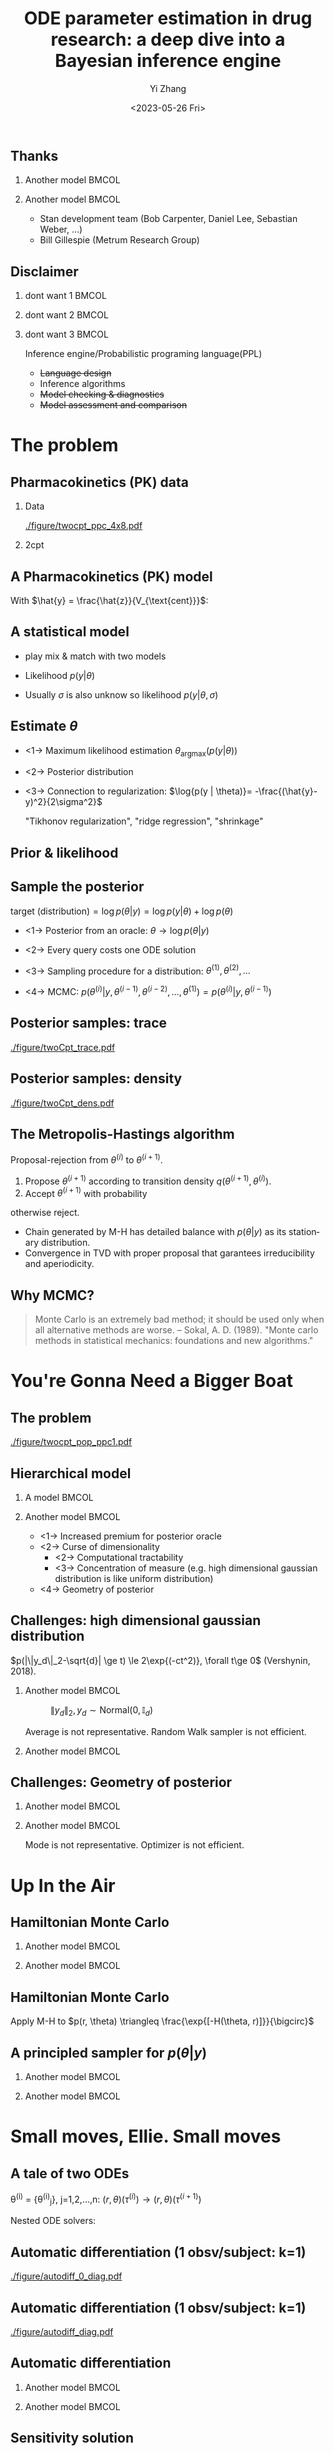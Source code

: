 #+TITLE:     ODE parameter estimation in drug research: a deep dive into a Bayesian inference engine
#+AUTHOR:    Yi Zhang
#+EMAIL:     yz@yizh.org
#+DATE:      <2023-05-26 Fri>
#+DESCRIPTION:
#+KEYWORDS:
#+LANGUAGE:  en
#+OPTIONS:   H:2 num:t toc:t \n:nil @:t ::t |:t ^:t -:t f:t *:t <:t
#+OPTIONS:   TeX:t LaTeX:t skip:nil d:nil todo:t pri:nil tags:not-in-toc
#+INFOJS_OPT: view:nil toc:nil ltoc:t mouse:underline buttons:0 path:https://orgmode.org/org-info.js
#+EXPORT_SELECT_TAGS: export
#+EXPORT_EXCLUDE_TAGS: noexport
#+HTML_LINK_UP:
#+HTML_LINK_HOME:

#+LATEX_HEADER: \usepackage{graphicx}
#+LATEX_HEADER: \usepackage{amsmath}
#+LATEX_HEADER: \usepackage{xcolor}

#+startup: beamer
#+LaTeX_CLASS: beamer
#+LaTeX_CLASS_OPTIONS: [bigger]
#+COLUMNS: %40ITEM %10BEAMER_env(Env) %9BEAMER_envargs(Env Args) %4BEAMER_col(Col) %10BEAMER_ACT(Act) %10BEAMER_extra(Extra)
#+BEAMER_HEADER: \AtBeginSection[]{\begin{frame}<beamer>\frametitle{Table of contents}\tableofcontents[currentsection]\end{frame}}

** Thanks
*** Another model                                                     :BMCOL:
:PROPERTIES:
:BEAMER_col: 0.5
:END:
#+ATTR_LATEX: :width 0.8\textwidth
[[./figure/sxplogo.png]]
#+ATTR_LATEX: :width 0.8\textwidth
[[./figure/onr_logo.png]]

*** Another model                                                     :BMCOL:
:PROPERTIES:
:BEAMER_col: 0.5
:END:

#+ATTR_LATEX: :width 0.3\textwidth
[[./figure/stan_logo.png]]

- Stan development team (Bob Carpenter, Daniel Lee, Sebastian Weber, ...)
- Bill Gillespie (Metrum Research Group)


** Disclaimer
*** dont want 1                                                       :BMCOL:
:PROPERTIES:
:BEAMER_col: 0.33
:END:
#+ATTR_LATEX: :width 0.9\textwidth
[[./figure/dont_want_2.jpg]]


*** dont want 2                                                       :BMCOL:
:PROPERTIES:
:BEAMER_col: 0.33
:END:
#+ATTR_LATEX: :width 0.9\textwidth
[[./figure/dont_want_3.jpg]]

*** dont want 3                                                       :BMCOL:
:PROPERTIES:
:BEAMER_col: 0.33
:END:
Inference engine/Probabilistic programing language(PPL)
- +Language design+
- Inference algorithms
- +Model checking & diagnostics+
- +Model assessment and comparison+


* The problem
** Pharmacokinetics (PK) data
*** Data
:PROPERTIES:
:BEAMER_col: 0.50
:END:
#+CAPTION: Subject plasma concentration history (q12hx14).
#+ATTR_LATEX: :width \textwidth
[[./figure/twocpt_ppc_4x8.pdf]]

*** 2cpt
:PROPERTIES:
:BEAMER_col: 0.50
:END:
#+ATTR_LATEX: :width \textwidth
[[./figure/TwoCptNice.png]]

** A Pharmacokinetics (PK) model
\begin{align*}
  \frac{\mathrm d \hat{z}_\mathrm{gut}}{\mathrm d t} & = - k_a \hat{z}_\mathrm{gut} \\
  \frac{\mathrm d \hat{z}_\mathrm{cent}}{\mathrm d t} & = k_a \hat{z}_\mathrm{gut} -\left (\frac{\text{CL}}{V_{\text{cent}}} + \frac{Q}{V_{\text{cent}}} \right) \hat{z}_\mathrm{cent} + \frac{Q}{V_{\text{peri}}} \hat{z}_\mathrm{peri} \\
  \frac{\mathrm d \hat{z}_\mathrm{peri}}{\mathrm d t} & = \frac{Q}{V_{\text{cent}}} \hat{z}_\mathrm{cent} - \frac{Q}{V_{\text{peri}}} \hat{z}_\mathrm{peri},\\
\end{align*}
With $\hat{y} = \frac{\hat{z}}{V_{\text{cent}}}$:
\begin{align*}
\theta & \equiv \{k_a, \text{CL}, Q, V_{\text{cent}}, V_{\text{peri}}, \dots\},\\
\hat{y}(t) & = \hat{y}(t;\theta),\\
y(t) &\sim \text{Normal}(\hat{y}(t;\theta), \sigma).
\end{align*}

** A statistical model
- play mix & match with two models
- Likelihood $p(y | \theta)$
  \begin{align*}
    p(y| \theta) &=\frac{1}{\sqrt{2\pi\sigma^2}}\exp{-\frac{(\hat{y}-y)^2}{2\sigma^2}},\\
    \log p(y|\theta) &=-\frac{(\hat{y}-y)^2}{2\sigma^2}-\log{2\pi\sigma^2}
  \end{align*}
- Usually $\sigma$ is also unknow so likelihood $p(y | \theta, \sigma)$


** Estimate $\theta$
- <1->  Maximum likelihood estimation
  $\theta_{\text{argmax}}(p(y|\theta))$
- <2-> Posterior distribution
  \begin{align*}
    p(\theta | y) &= \frac{p(y|\theta)p(\theta)}{\bigcirc}\\
    \log{p(\theta|y)} &= C + \log{p(y | \theta)} + \log{p(\theta)}
  \end{align*}
- <3-> Connection to regularization: $\log{p(y | \theta)}= -\frac{(\hat{y}-y)^2}{2\sigma^2}$
  \begin{align*}
    \min{\|\hat{y}(\theta)-y\|^2 + \lambda\|\theta\|^2},\\
    \log p(\theta|y)=-\frac{(\hat{y}-y)^2}{2\sigma^2} + \log p(\theta)
  \end{align*}
  "Tikhonov regularization", "ridge regression", "shrinkage"

** Prior & likelihood
\begin{align*}
  \log{p(\theta|y)} &= C + \log{p(y | \theta)} + \log{p(\theta)}
\end{align*}
#+ATTR_LATEX: :width 0.7\textwidth
[[./figure/prior_and_data.png]]


** Sample the posterior
$\text{target (distribution)} = \log{p(\theta|y)} = \log{p(y | \theta)} + \log{p(\theta)}$

- <1-> Posterior from an oracle: $\theta \rightarrow \log{p(\theta | y)}$
- <2-> Every query costs one ODE solution
- <3-> Sampling procedure for a distribution: $\theta^{(1)}, \theta^{(2)}, \dots$
  \begin{equation*}
    \lim_{n\rightarrow }\frac{1}{n}\sum{f(\theta^{(i)})}=\mathbb{E}(f)
  \end{equation*}
- <4-> MCMC: $p(\theta^{(i)} | y, \theta^{(i-1)},  \theta^{(i-2)}, \dots, \theta^{(1)})=p(\theta^{(i)} | y, \theta^{(i-1)})$


** Posterior samples: trace
:PROPERTIES:
:END:
#+caption: Trace of the MCMC samples (Margossian, Zhang, Gillespie 2022)
#+ATTR_LATEX: :width \textwidth
[[./figure/twoCpt_trace.pdf]]

** Posterior samples: density
:PROPERTIES:
:END:
#+caption: Estimated density (Margossian, Zhang, Gillespie 2022)
#+ATTR_LATEX: :width \textwidth
[[./figure/twoCpt_dens.pdf]]


** The Metropolis-Hastings algorithm
Proposal-rejection from $\theta^{(i)}$ to $\theta^{(i+1)}$.
1. Propose $\theta^{(i+1)}$ according to transition density $q(\theta^{(i+1)}, \theta^{(i)})$.
2. Accept $\theta^{(i+1)}$ with probability
\begin{equation}
  \alpha(\theta^{(i)}, \theta^{(i+1)}) = \min\left[
    1, \frac{p(\theta^{(i+1)}|y)q(\theta^{(i)}, \theta^{(i+1)})}{p(\theta^{(i)}|y)q(\theta^{(i+1)}, \theta^{(i)})}
    \right]
\end{equation}
   otherwise reject.

- Chain generated by M-H has detailed balance with $p(\theta|y)$ as
  its stationary distribution.
- Convergence in TVD with proper proposal that garantees irreducibility and aperiodicity.

** Why MCMC?
#+BEGIN_QUOTE
Monte Carlo is an extremely bad method; it should be used only when all alternative methods
are worse.
-- Sokal, A. D. (1989). "Monte carlo methods in statistical mechanics: foundations and new algorithms."
#+END_QUOTE
#+ATTR_LATEX: :width 0.7\textwidth
[[./figure/simply_not_mcmc.jpg]]


* You're Gonna Need a Bigger Boat
** The problem
#+caption: PK observation of ten subjects (Margossian, Zhang, Gillespie 2022)
#+ATTR_LATEX: :width \textwidth
[[./figure/twocpt_pop_ppc1.pdf]]

** Hierarchical model
*** A model                                                           :BMCOL:
:PROPERTIES:
:BEAMER_col: 0.4
:END:
\begin{align*}
\theta_0 &\sim \text{Prior}(\cdot),\\
\theta_i &\sim \text{MultiNormal}(\theta_0, \Sigma),\\
y_i &\sim \text{Normal}(\hat{y}_i(\theta_i), \sigma),\\
\theta &= \{\theta_0, \theta_1, \dots, \theta_n, \Sigma\}
\end{align*}

*** Another model                                                     :BMCOL:
:PROPERTIES:
:BEAMER_col: 0.6
:END:
- <1-> Increased premium for posterior oracle
- <2-> Curse of dimensionality
  + <2-> Computational tractability
  + <3-> Concentration of measure (e.g. high dimensional gaussian distribution is like uniform distribution)
- <4-> Geometry of posterior

** Challenges: high dimensional gaussian distribution
\small $p(|\|y_d\|_2-\sqrt{d}| \ge t) \le 2\exp{(-ct^2)}, \forall t\ge 0$ (Vershynin, 2018).
*** Another model                                                     :BMCOL:
:PROPERTIES:
:BEAMER_col: 0.5
:END:
  # purrr::map_dfr(c(2, 10, 100), ~MASS::mvrnorm(n = 1000, mu=rep(0, .x), #
  #       				       Sigma=diag(1, .x, .x)) |> as_tibble(.name_repair =
  #       									       janitor::make_clean_names) |> rename(x_1=x) |>
  #       			    dplyr::mutate(across(starts_with('x_'), ~.x * .x,
  #       						 .names="square_{.col}"), .keep="unused") |> rowwise() |>
  #       			    mutate(y=sum(c_across(starts_with("square"))), L2=sqrt(y), n=.x,
  #       				   .keep="unused")) |> ggplot(aes(L2, color=factor(n))) + geom_density()
  # ggsave("figure/high_dim_gaussian.png")

#+caption: $\|y_d\|_2, y_d \sim \text{Normal}(0, \mathbb{I}_d)$
#+ATTR_LATEX: :width 0.8\textwidth
[[./figure/high_dim_gaussian.png]]

\small Average is not representative. Random Walk sampler is not efficient.

*** Another model                                                     :BMCOL:
:PROPERTIES:
:BEAMER_col: 0.5
:END:
# MASS::mvrnorm(n = 1000, mu=rep(0, 1), Sigma=diag(1, 1, 1)) |> as_tibble() |> ggplot(aes(V1,V2))+geom_point()
#+ATTR_LATEX: :width 0.6\textwidth
[[./figure/d2_normal_point.png]]

# tibble(theta=rep(seq(0, 2*pi, by=0.05), 5), r=rnorm(length(theta), 10, 0.5)) |> ggplot(aes(theta, r)) + geom_point(alpha=0.4) + coord_polar() + ylim(0,12) + scale_x_continuous(breaks = 1:6)
#+ATTR_LATEX: :width 0.6\textwidth
[[./figure/d100_normal_point.png]]

** Challenges: Geometry of posterior
*** Another model                                                     :BMCOL:
:PROPERTIES:
:BEAMER_col: 0.4
:END:
\begin{align*}
  \theta_0 &= 0,\\
  \kappa &\sim \text{Normal}(0, 3),\\
  \theta_i(k) &\sim \text{Normal}(0, \exp{(\kappa/2)}),\\
  k&=1,2,\dots
\end{align*}

*** Another model                                                     :BMCOL:
:PROPERTIES:
:BEAMER_col: 0.6
:END:
#+caption: Neal's funnel (Stan dev team, 2023)
#+ATTR_LATEX: :width \textwidth
[[./figure/funnel.png]]
\scriptsize Mode is not representative. Optimizer is not efficient.

* Up In the Air
** Hamiltonian Monte Carlo
\begin{align*}
  H(\theta, r) &= T(r) + V(\theta) = \frac{1}{2}r^TM^{-1}r - \log{p(\theta|y)},\\
  \frac{d\theta}{dt} &= \frac{\partial H}{\partial r},\qquad
  \frac{dr}{dt} = -\frac{\partial H}{\partial \theta},
\end{align*}
*** Another model                                                     :BMCOL:
:PROPERTIES:
:BEAMER_col: 0.5
:END:
# MASS::mvrnorm(n = 1000, mu=rep(0, 1), Sigma=diag(1, 1, 1)) |> as_tibble() |> ggplot(aes(V1,V2))+geom_point()
#+ATTR_LATEX: :width 0.8\textwidth
[[./figure/d2_normal_point.png]]

*** Another model                                                     :BMCOL:
:PROPERTIES:
:BEAMER_col: 0.5
:END:
# MASS::mvrnorm(n = 1000, mu=rep(0, 1), Sigma=diag(1, 1, 1)) |> as_tibble() |> ggplot(aes(V1,V2))+geom_point()
#+ATTR_LATEX: :width 0.8\textwidth
[[./figure/d100_normal_point.png]]


** Hamiltonian Monte Carlo
\begin{align*}
  H(\theta, r) &= T(r) + V(\theta) = \frac{1}{2}r^TM^{-1}r - \log{p(\theta|y)},\\
  \frac{d\theta}{dt} &= \frac{\partial H}{\partial r},\qquad
  \frac{dr}{dt} = -\frac{\partial H}{\partial \theta},
\end{align*}
Apply M-H to $p(r, \theta) \triangleq \frac{\exp{[-H(\theta, r)]}}{\bigcirc}$
\begin{align*}
  \alpha((r^{(i)}, \theta^{(i)}), (r^{(i+1)}, \theta^{(i+1)})) &= \min\left[
    1, \frac{p(r^{(i+1)}, \theta^{(i+1)}|y)q()}{p(r^{(i)}, \theta^{(i)}|y)q()}
  \right]\\
  &= \min\left[
    1, \frac{p(r^{(i+1)}, \theta^{(i+1)}|y)}{p(r^{(i)}, \theta^{(i)}|y)}
  \right]
\end{align*}
\begin{equation*}
  \alpha(\cdot, \cdot) =\min\left[
    1, \exp{(H(\theta^{(i)}, r^{(i)}) - H(\theta^{(i+1)}, r^{(i+1)}))}
  \right]
\end{equation*}


** A principled sampler for $p(\theta|y)$
\begin{align*}
  p(\theta^{(i)} \rightarrow \theta^{(i+1)}) =\min\left[
    1, \exp{(H(\theta^{(i)}, r^{(i)}) - H(\theta^{(i+1)}, r^{(i+1)}))}
  \right]\\
  r \sim \text{MultiNormal}(0, M^{-1}) \Longrightarrow
  (r^{(i)}, \theta^{(i)}) \rightarrow (r^{(i+1)}, \theta^{(i+1)})
\end{align*}
# dat <- bind_rows(
#   tibble(theta1 = rnorm(7000, sd = 1),
#          theta2 = rnorm(7000, sd = 10),
#          group = "foo"),
#   tibble(theta1 = rnorm(3000, mean = 1, sd = .5),
#          theta2 = rnorm(3000, mean = 7, sd = 5),
#          group = "bar"))
# dat |> ggplot(aes(theta1, theta2)) + geom_density_2d_filled() + xlim(-2,2.5) + ylim(-20,20) + geom_curve(data=d2, aes(x1=theta1, y1=theta2, xend=theta1.end, yend=theta2.end), colour="white", arrow = arrow(length = unit(0.1, "inches"))) + geom_point(data=d2, aes(theta1, theta2), colour="white") + coord_fixed( ratio=1) + theme(legend.position = "none")
*** Another model                                                     :BMCOL:
:PROPERTIES:
:BEAMER_col: 0.7
:END:
#+ATTR_LATEX: :width 0.7\textwidth
[[./figure/sampler_path.png]]

*** Another model                                                     :BMCOL:
:PROPERTIES:
:BEAMER_col: 0.2
:END:
#+ATTR_LATEX: :width 0.5\textwidth
[[./figure/sampler_path2.png]]


* Small moves, Ellie. Small moves
** A tale of two ODEs
\theta^{(i)} = {\theta^{(i)}_j}, j=1,2,\dots,n: $(r, \theta)(\tau^{(i)}) \rightarrow (r, \theta)(\tau^{(i+1)})$
\begin{align*}
\begin{cases}
  &\theta^{(i)}_j \rightarrow \hat{y}_j(t; \theta^{(i)}_j),\\
  &y_{jk} \sim \text{Normal}(\hat{y}_{jk}(\theta_j), \sigma),\quad p(y_{jk}|\theta_j) = \frac{1}{\sigma\sqrt{2\pi}}\exp{\left[-\frac{(\hat{y}_{jk}(\theta_j)-y_{jk})^2}{2\sigma^2}\right]}
\end{cases}
\end{align*}
Nested ODE solvers:
\begin{align*}
  r^{(i+1/2)} &= r^{(i)} - \frac{h}{2}\nabla_{\theta} \log{p(\theta^{(i)} | y)},\text{  a step in leapfrog}\\
  \nabla_{\theta} \log{p(\theta^{(i)} | y)} &= \nabla_{\theta} \log{p(\theta^{(i)})} + \nabla_{\theta} \log{p(y | \theta^{(i)})},\\
  \nabla_{\theta} \log{p(y | \theta^{(i)})} &= - (\cdots)\sum_{j,k}\nabla_{\theta} \frac{\hat{y}_{jk}(\theta_j^{(i)}) - y_{jk}}{\sigma^{(i)}} + \dots
\end{align*}

** Automatic differentiation (1 obsv/subject: k=1)
#+ATTR_LATEX: :width \textwidth
[[./figure/autodiff_0_diag.pdf]]

** Automatic differentiation (1 obsv/subject: k=1)
#+ATTR_LATEX: :width \textwidth
[[./figure/autodiff_diag.pdf]]


** Automatic differentiation
*** Another model                                                     :BMCOL:
:PROPERTIES:
:BEAMER_col: 0.5
:END:
#+ATTR_LATEX: :width 0.7\textwidth
[[./figure/stan_single_funcs.png]]

*** Another model                                                     :BMCOL:
:PROPERTIES:
:BEAMER_act: <2->
:BEAMER_col: 0.5
:END:
#+ATTR_LATEX: :width 0.9\textwidth
[[./figure/everyone_adjoint.jpg]]

** Sensitivity solution
  # \nabla_{\theta} \hat{y}_{jk}&: ?

\begin{align*}
  &\frac{d\hat{y}}{dt} = f(t, \hat{y};\theta) \rightarrow \nabla_{\theta} \frac{d\hat{y}}{dt} = \nabla_{\theta} f(t, \hat{y};\theta)\\
  &\frac{d\nabla_{\theta} \hat{y}}{dt} = f_{\theta} + f_{\hat{y}}\nabla_{\theta}\hat{y}
\end{align*}
Use the autodiff calculate $f_{\theta}$ and $f_{\hat{y}}$.


** Thank you
